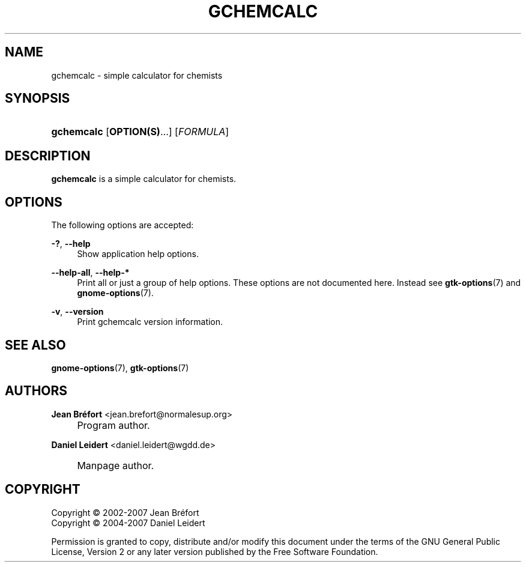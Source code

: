 .\"     Title: gchemcalc
.\"    Author: Jean Br\('efort <jean.brefort@normalesup.org>
.\" Generator: DocBook XSL Stylesheets v1.73.2 <http://docbook.sf.net/>
.\"      Date: $Date: 2007-10-16 01:11:41 $
.\"    Manual: gnome-chemistry-utils
.\"    Source: gcu 0.10
.\"
.TH "GCHEMCALC" "1" "$Date: 2007\-10\-16 01:11:41 $" "gcu 0.10" "gnome-chemistry-utils"
.\" disable hyphenation
.nh
.\" disable justification (adjust text to left margin only)
.ad l
.SH "NAME"
gchemcalc \- simple calculator for chemists
.SH "SYNOPSIS"
.HP 10
\fBgchemcalc\fR [\fBOPTION(S)\fR...] [\fIFORMULA\fR]
.SH "DESCRIPTION"
.PP
\fBgchemcalc\fR
is a simple calculator for chemists\&.
.SH "OPTIONS"
.PP
The following options are accepted:
.PP
\fB\-?\fR, \fB\-\-help\fR
.RS 4
Show application help options\&.
.RE
.PP
\fB\-\-help\-all\fR, \fB\-\-help\-*\fR
.RS 4
Print all or just a group of help options\&. These options are not documented here\&. Instead see
\fBgtk-options\fR(7)
and
\fBgnome-options\fR(7)\&.
.RE
.PP
\fB\-v\fR, \fB\-\-version\fR
.RS 4
Print gchemcalc version information\&.
.RE
.SH "SEE ALSO"
.PP
\fBgnome-options\fR(7),
\fBgtk-options\fR(7)
.SH "AUTHORS"
.PP
\fBJean Br\('efort\fR <\&jean\&.brefort@normalesup\&.org\&>
.sp -1n
.IP "" 4
Program author\&.
.PP
\fBDaniel Leidert\fR <\&daniel\&.leidert@wgdd\&.de\&>
.sp -1n
.IP "" 4
Manpage author\&.
.SH "COPYRIGHT"
Copyright \(co 2002-2007 Jean Br\('efort
.br
Copyright \(co 2004-2007 Daniel Leidert
.br
.PP
Permission is granted to copy, distribute and/or modify this document under the terms of the GNU General Public License, Version 2 or any later version published by the Free Software Foundation\&.
.sp
